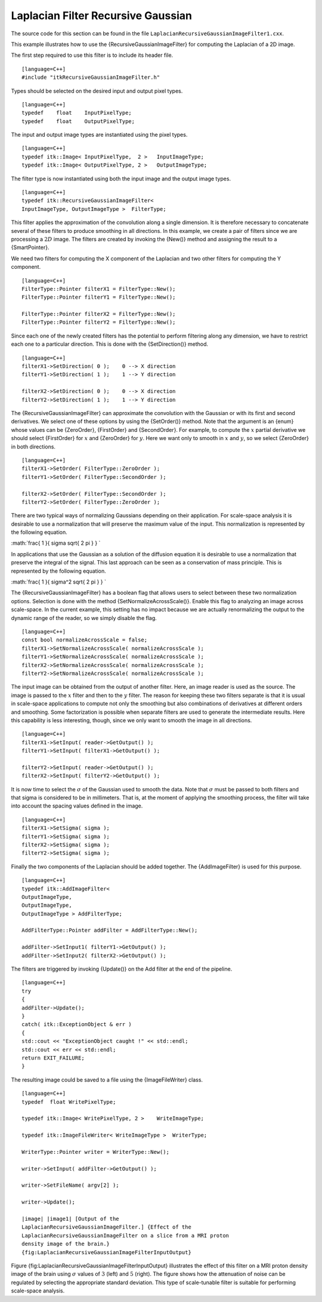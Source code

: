 Laplacian Filter Recursive Gaussian
^^^^^^^^^^^^^^^^^^^^^^^^^^^^^^^^^^^

The source code for this section can be found in the file
``LaplacianRecursiveGaussianImageFilter1.cxx``.

This example illustrates how to use the {RecursiveGaussianImageFilter}
for computing the Laplacian of a 2D image.

The first step required to use this filter is to include its header
file.

::

    [language=C++]
    #include "itkRecursiveGaussianImageFilter.h"

Types should be selected on the desired input and output pixel types.

::

    [language=C++]
    typedef    float    InputPixelType;
    typedef    float    OutputPixelType;

The input and output image types are instantiated using the pixel types.

::

    [language=C++]
    typedef itk::Image< InputPixelType,  2 >   InputImageType;
    typedef itk::Image< OutputPixelType, 2 >   OutputImageType;

The filter type is now instantiated using both the input image and the
output image types.

::

    [language=C++]
    typedef itk::RecursiveGaussianImageFilter<
    InputImageType, OutputImageType >  FilterType;

This filter applies the approximation of the convolution along a single
dimension. It is therefore necessary to concatenate several of these
filters to produce smoothing in all directions. In this example, we
create a pair of filters since we are processing a :math:`2D` image.
The filters are created by invoking the {New()} method and assigning the
result to a {SmartPointer}.

We need two filters for computing the X component of the Laplacian and
two other filters for computing the Y component.

::

    [language=C++]
    FilterType::Pointer filterX1 = FilterType::New();
    FilterType::Pointer filterY1 = FilterType::New();

    FilterType::Pointer filterX2 = FilterType::New();
    FilterType::Pointer filterY2 = FilterType::New();

Since each one of the newly created filters has the potential to perform
filtering along any dimension, we have to restrict each one to a
particular direction. This is done with the {SetDirection()} method.

::

    [language=C++]
    filterX1->SetDirection( 0 );    0 --> X direction
    filterY1->SetDirection( 1 );    1 --> Y direction

    filterX2->SetDirection( 0 );    0 --> X direction
    filterY2->SetDirection( 1 );    1 --> Y direction

The {RecursiveGaussianImageFilter} can approximate the convolution with
the Gaussian or with its first and second derivatives. We select one of
these options by using the {SetOrder()} method. Note that the argument
is an {enum} whose values can be {ZeroOrder}, {FirstOrder} and
{SecondOrder}. For example, to compute the :math:`x` partial
derivative we should select {FirstOrder} for :math:`x` and {ZeroOrder}
for :math:`y`. Here we want only to smooth in :math:`x` and
:math:`y`, so we select {ZeroOrder} in both directions.

::

    [language=C++]
    filterX1->SetOrder( FilterType::ZeroOrder );
    filterY1->SetOrder( FilterType::SecondOrder );

    filterX2->SetOrder( FilterType::SecondOrder );
    filterY2->SetOrder( FilterType::ZeroOrder );

There are two typical ways of normalizing Gaussians depending on their
application. For scale-space analysis it is desirable to use a
normalization that will preserve the maximum value of the input. This
normalization is represented by the following equation.

:math:`\frac{ 1 }{ \sigma  \sqrt{ 2 \pi } }
`

In applications that use the Gaussian as a solution of the diffusion
equation it is desirable to use a normalization that preserve the
integral of the signal. This last approach can be seen as a conservation
of mass principle. This is represented by the following equation.

:math:`\frac{ 1 }{ \sigma^2  \sqrt{ 2 \pi } }
`

The {RecursiveGaussianImageFilter} has a boolean flag that allows users
to select between these two normalization options. Selection is done
with the method {SetNormalizeAcrossScale()}. Enable this flag to
analyzing an image across scale-space. In the current example, this
setting has no impact because we are actually renormalizing the output
to the dynamic range of the reader, so we simply disable the flag.

::

    [language=C++]
    const bool normalizeAcrossScale = false;
    filterX1->SetNormalizeAcrossScale( normalizeAcrossScale );
    filterY1->SetNormalizeAcrossScale( normalizeAcrossScale );
    filterX2->SetNormalizeAcrossScale( normalizeAcrossScale );
    filterY2->SetNormalizeAcrossScale( normalizeAcrossScale );

The input image can be obtained from the output of another filter. Here,
an image reader is used as the source. The image is passed to the
:math:`x` filter and then to the :math:`y` filter. The reason for
keeping these two filters separate is that it is usual in scale-space
applications to compute not only the smoothing but also combinations of
derivatives at different orders and smoothing. Some factorization is
possible when separate filters are used to generate the intermediate
results. Here this capability is less interesting, though, since we only
want to smooth the image in all directions.

::

    [language=C++]
    filterX1->SetInput( reader->GetOutput() );
    filterY1->SetInput( filterX1->GetOutput() );

    filterY2->SetInput( reader->GetOutput() );
    filterX2->SetInput( filterY2->GetOutput() );

It is now time to select the :math:`\sigma` of the Gaussian used to
smooth the data. Note that :math:`\sigma` must be passed to both
filters and that sigma is considered to be in millimeters. That is, at
the moment of applying the smoothing process, the filter will take into
account the spacing values defined in the image.

::

    [language=C++]
    filterX1->SetSigma( sigma );
    filterY1->SetSigma( sigma );
    filterX2->SetSigma( sigma );
    filterY2->SetSigma( sigma );

Finally the two components of the Laplacian should be added together.
The {AddImageFilter} is used for this purpose.

::

    [language=C++]
    typedef itk::AddImageFilter<
    OutputImageType,
    OutputImageType,
    OutputImageType > AddFilterType;

    AddFilterType::Pointer addFilter = AddFilterType::New();

    addFilter->SetInput1( filterY1->GetOutput() );
    addFilter->SetInput2( filterX2->GetOutput() );

The filters are triggered by invoking {Update()} on the Add filter at
the end of the pipeline.

::

    [language=C++]
    try
    {
    addFilter->Update();
    }
    catch( itk::ExceptionObject & err )
    {
    std::cout << "ExceptionObject caught !" << std::endl;
    std::cout << err << std::endl;
    return EXIT_FAILURE;
    }

The resulting image could be saved to a file using the {ImageFileWriter}
class.

::

    [language=C++]
    typedef  float WritePixelType;

    typedef itk::Image< WritePixelType, 2 >    WriteImageType;

    typedef itk::ImageFileWriter< WriteImageType >  WriterType;

    WriterType::Pointer writer = WriterType::New();

    writer->SetInput( addFilter->GetOutput() );

    writer->SetFileName( argv[2] );

    writer->Update();

    |image| |image1| [Output of the
    LaplacianRecursiveGaussianImageFilter.] {Effect of the
    LaplacianRecursiveGaussianImageFilter on a slice from a MRI proton
    density image of the brain.}
    {fig:LaplacianRecursiveGaussianImageFilterInputOutput}

Figure {fig:LaplacianRecursiveGaussianImageFilterInputOutput}
illustrates the effect of this filter on a MRI proton density image of
the brain using :math:`\sigma` values of :math:`3` (left) and
:math:`5` (right). The figure shows how the attenuation of noise can
be regulated by selecting the appropriate standard deviation. This type
of scale-tunable filter is suitable for performing scale-space analysis.

.. |image| image:: LaplacianRecursiveGaussianImageFilterOutput3.eps
.. |image1| image:: LaplacianRecursiveGaussianImageFilterOutput5.eps
